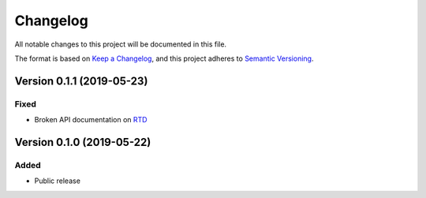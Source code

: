 Changelog
=========

All notable changes to this project will be documented in this file.

The format is based on `Keep a Changelog`_,
and this project adheres to `Semantic Versioning`_.

Version 0.1.1 (2019-05-23)
--------------------------

Fixed
~~~~~

* Broken API documentation on RTD_


Version 0.1.0 (2019-05-22)
--------------------------

Added
~~~~~

* Public release


.. _Keep a Changelog: https://keepachangelog.com/en/1.0.0/
.. _Semantic Versioning: https://semver.org/spec/v2.0.0.html
.. _RTD: https://audtorch.readthedocs.io/
